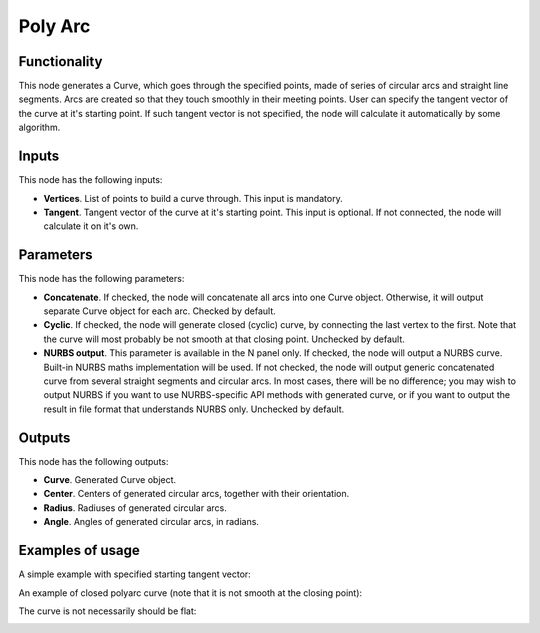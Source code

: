 Poly Arc
========

Functionality
-------------

This node generates a Curve, which goes through the specified points, made of
series of circular arcs and straight line segments. Arcs are created so that
they touch smoothly in their meeting points. User can specify the tangent
vector of the curve at it's starting point. If such tangent vector is not
specified, the node will calculate it automatically by some algorithm.

Inputs
------

This node has the following inputs:

* **Vertices**. List of points to build a curve through. This input is mandatory.
* **Tangent**. Tangent vector of the curve at it's starting point. This input
  is optional. If not connected, the node will calculate it on it's own.

Parameters
----------

This node has the following parameters:

* **Concatenate**. If checked, the node will concatenate all arcs into one
  Curve object. Otherwise, it will output separate Curve object for each arc.
  Checked by default.
* **Cyclic**. If checked, the node will generate closed (cyclic) curve, by
  connecting the last vertex to the first. Note that the curve will most
  probably be not smooth at that closing point. Unchecked by default.
* **NURBS output**. This parameter is available in the N panel only. If
  checked, the node will output a NURBS curve. Built-in NURBS maths
  implementation will be used. If not checked, the node will output generic
  concatenated curve from several straight segments and circular arcs. In most
  cases, there will be no difference; you may wish to output NURBS if you want
  to use NURBS-specific API methods with generated curve, or if you want to
  output the result in file format that understands NURBS only. Unchecked by
  default.

Outputs
-------

This node has the following outputs:

* **Curve**. Generated Curve object.
* **Center**. Centers of generated circular arcs, together with their orientation.
* **Radius**. Radiuses of generated circular arcs.
* **Angle**. Angles of generated circular arcs, in radians.

Examples of usage
-----------------

A simple example with specified starting tangent vector:

.. image:: https://user-images.githubusercontent.com/284644/83325996-3533df80-a28a-11ea-9e72-7e4c46fa4097.png

An example of closed polyarc curve (note that it is not smooth at the closing point):

.. image:: https://user-images.githubusercontent.com/284644/83328220-e6db0c80-a29a-11ea-9997-ebd3affd43eb.png

The curve is not necessarily should be flat:

.. image:: https://user-images.githubusercontent.com/284644/83325998-36fda300-a28a-11ea-88a4-abbe05f10a7a.png

